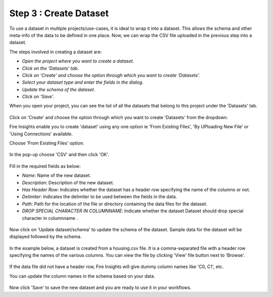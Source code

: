 Step 3 : Create Dataset
=========================

To use a dataset in multiple projects/use-cases, it is ideal to wrap it into a dataset. This allows the schema and other meta-info of the data to be defined in one place. Now, we can wrap the CSV file uploaded in the previous step into a dataset. 

The steps involved in creating a dataset are:

- *Open the project where you want to create a dataset*.
- *Click on the 'Datasets' tab*.
- *Click on 'Create' and choose the option through which you want to create 'Datasets'*.
- *Select your dataset type and enter the fields in the dialog*.
- *Update the schema of the dataset*.
- *Click on 'Save'*.
  
When you open your project, you can see the list of all the datasets that belong to this project under the 'Datasets' tab.
 
.. figure:: ../../_assets/tutorials/dataset/new_dataset_page6.PNG
   :alt: Dataset
   :width: 90%

Click on 'Create' and choose the option through which you want to create 'Datasets' from the dropdown. 

Fire Insights enable you to create 'dataset' using any one option ie 'From Existing Files', 'By UPloading New File' or 'Using Connections' available.

Choose 'From Existing Files' option.
 
.. figure:: ../../_assets/tutorials/dataset/new_dataset_page1.PNG
   :alt: Dataset
   :width: 90%

In the pop-up choose 'CSV' and then click 'OK'.
 
.. figure:: ../../_assets/tutorials/dataset/new_dataset_page2.PNG
   :alt: Dataset
   :width: 90% 

Fill in the required fields as below:

- *Name*: Name of the new dataset. 
- *Description*: Description of the new dataset.
- *Has Header Row*: Indicates whether the dataset has a header row specifying the name of the columns or not.
- *Delimiter*: Indicates the delimiter to be used between the fields in the data.
- *Path*: Path for the location of the file or directory containing the data files for the dataset.
- *DROP SPECIAL CHARACTER IN COLUMNNAME*: Indicate whether the dataset Dataset should drop special character in columnname .


 
.. figure:: ../../_assets/tutorials/dataset/new_dataset_page4.PNG
   :alt: Dataset
   :width: 90% 

 
Now click on 'Update dataset/schema' to update the schema of the dataset. Sample data for the dataset will be displayed followed by the schema.

.. figure:: ../../_assets/tutorials/dataset/new_dataset_page3.PNG
   :alt: Dataset
   :width: 90% 

In the example below, a dataset is created from a housing.csv file. It is a comma-separated file with a header row specifying the names of the various columns.
You can view the file by clicking 'View' file button next to 'Browse'.
 
.. figure:: ../../_assets/tutorials/dataset/2.PNG
   :alt: Dataset
   :width: 90%
   

If the data file did not have a header row, Fire Insights will give dummy column names like 'C0, C1', etc.

You can update the column names in the schema based on your data.
 
.. figure:: ../../_assets/tutorials/dataset/4.PNG
   :alt: Dataset
   :width: 90%
  

Now click 'Save' to save the new dataset and you are ready to use it in your workflows.







 
 
 
 
 
 
 
 



